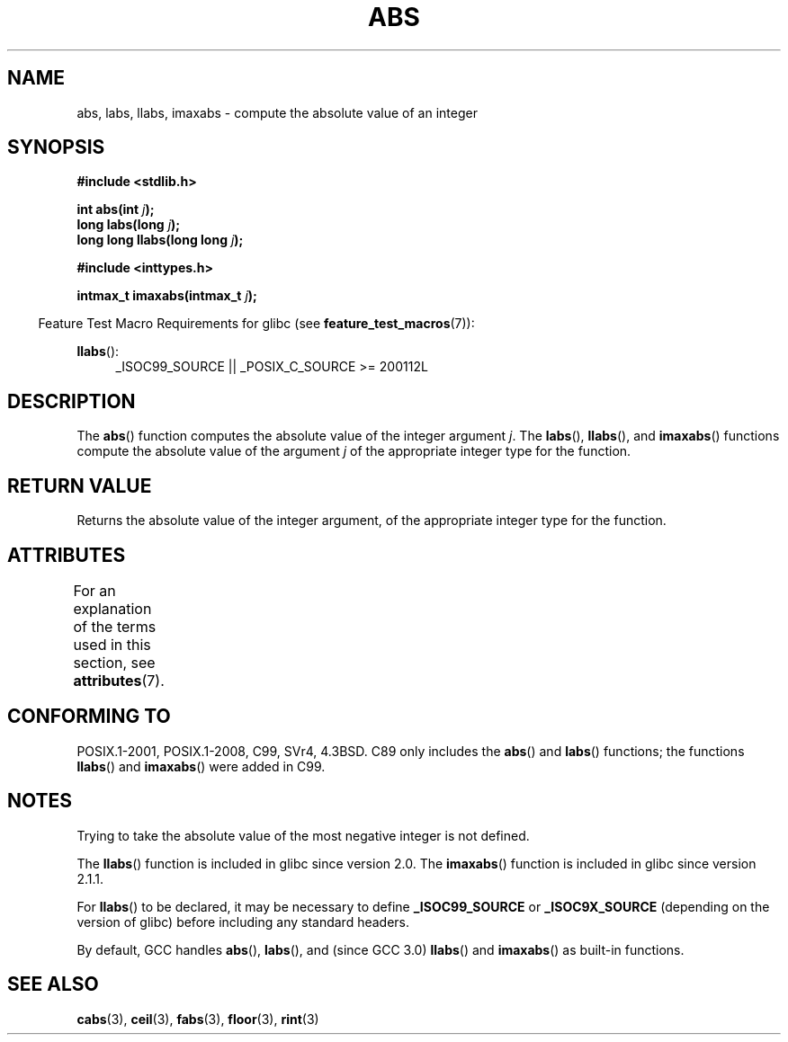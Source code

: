 .\" Copyright 1993 David Metcalfe (david@prism.demon.co.uk)
.\"
.\" %%%LICENSE_START(VERBATIM)
.\" Permission is granted to make and distribute verbatim copies of this
.\" manual provided the copyright notice and this permission notice are
.\" preserved on all copies.
.\"
.\" Permission is granted to copy and distribute modified versions of this
.\" manual under the conditions for verbatim copying, provided that the
.\" entire resulting derived work is distributed under the terms of a
.\" permission notice identical to this one.
.\"
.\" Since the Linux kernel and libraries are constantly changing, this
.\" manual page may be incorrect or out-of-date.  The author(s) assume no
.\" responsibility for errors or omissions, or for damages resulting from
.\" the use of the information contained herein.  The author(s) may not
.\" have taken the same level of care in the production of this manual,
.\" which is licensed free of charge, as they might when working
.\" professionally.
.\"
.\" Formatted or processed versions of this manual, if unaccompanied by
.\" the source, must acknowledge the copyright and authors of this work.
.\" %%%LICENSE_END
.\"
.\" References consulted:
.\"     Linux libc source code
.\"     Lewine's _POSIX Programmer's Guide_ (O'Reilly & Associates, 1991)
.\"     386BSD man pages
.\" Modified Mon Mar 29 22:31:13 1993, David Metcalfe
.\" Modified Sun Jun  6 23:27:50 1993, David Metcalfe
.\" Modified Sat Jul 24 21:45:37 1993, Rik Faith (faith@cs.unc.edu)
.\" Modified Sat Dec 16 15:02:59 2000, Joseph S. Myers
.\"
.TH ABS 3  2020-11-01 "GNU" "Linux Programmer's Manual"
.SH NAME
abs, labs, llabs, imaxabs \- compute the absolute value of an integer
.SH SYNOPSIS
.nf
.B #include <stdlib.h>
.PP
.BI "int abs(int " j );
.BI "long labs(long " j );
.BI "long long llabs(long long " j );
.PP
.B #include <inttypes.h>
.PP
.BI "intmax_t imaxabs(intmax_t " j );
.fi
.PP
.RS -4
Feature Test Macro Requirements for glibc (see
.BR feature_test_macros (7)):
.RE
.PP
.ad l
.BR llabs ():
.RS 4
_ISOC99_SOURCE || _POSIX_C_SOURCE\ >=\ 200112L
.RE
.ad
.SH DESCRIPTION
The
.BR abs ()
function computes the absolute value of the integer
argument \fIj\fP.
The
.BR labs (),
.BR llabs (),
and
.BR imaxabs ()
functions compute the absolute value of the argument \fIj\fP of the
appropriate integer type for the function.
.SH RETURN VALUE
Returns the absolute value of the integer argument, of the appropriate
integer type for the function.
.SH ATTRIBUTES
For an explanation of the terms used in this section, see
.BR attributes (7).
.ad l
.TS
allbox;
lb lb lb
l l l.
Interface	Attribute	Value
T{
.BR abs (),
.BR labs (),
.BR llabs (),
.BR imaxabs ()
T}	Thread safety	MT-Safe
.TE
.ad
.SH CONFORMING TO
POSIX.1-2001, POSIX.1-2008, C99, SVr4, 4.3BSD.
.\" POSIX.1 (1996 edition) requires only the
.\" .BR abs ()
.\" function.
C89 only
includes the
.BR abs ()
and
.BR labs ()
functions; the functions
.BR llabs ()
and
.BR imaxabs ()
were added in C99.
.SH NOTES
Trying to take the absolute value of the most negative integer
is not defined.
.PP
The
.BR llabs ()
function is included in glibc since version 2.0.
The
.BR imaxabs ()
function is included in
glibc since version 2.1.1.
.PP
For
.BR llabs ()
to be declared, it may be necessary to define
\fB_ISOC99_SOURCE\fP or \fB_ISOC9X_SOURCE\fP (depending on the
version of glibc) before including any standard headers.
.PP
By default,
GCC handles
.BR abs (),
.BR labs (),
and (since GCC 3.0)
.BR llabs ()
and
.BR imaxabs ()
as built-in functions.
.SH SEE ALSO
.BR cabs (3),
.BR ceil (3),
.BR fabs (3),
.BR floor (3),
.BR rint (3)
